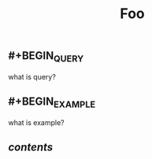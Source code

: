 
#+TITLE: Foo
#+TAGS: test article
** #+BEGIN_QUERY
what is query?
#+END_QUERY
** #+BEGIN_EXAMPLE
what is example?
#+END_EXAMPLE
** [[contents]] 
